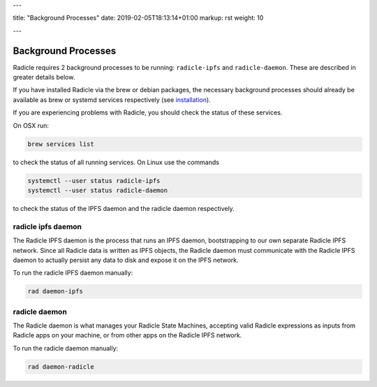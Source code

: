 ---

title: "Background Processes"
date: 2019-02-05T18:13:14+01:00
markup: rst
weight: 10

---

====================
Background Processes
====================

Radicle requires 2 background processes to be running: ``radicle-ipfs`` and
``radicle-daemon``. These are described in greater details below.

If you have installed Radicle via the brew or debian packages, the necessary
background processes should already be available as brew or systemd services
respectively (see `installation <#installation-setup>`_).

If you are experiencing problems with Radicle, you should check the status of
these services.

On OSX run:

.. code-block::

   brew services list

to check the status of all running services. On Linux use the commands

.. code-block::

   systemctl --user status radicle-ipfs
   systemctl --user status radicle-daemon

to check the status of the IPFS daemon and the radicle daemon respectively.

radicle ipfs daemon
===================

The Radicle IPFS daemon is the process that runs an IPFS daemon, bootstrapping
to our own separate Radicle IPFS network. Since all Radicle data is written as
IPFS objects, the Radicle daemon must communicate with the Radicle IPFS daemon
to actually persist any data to disk and expose it on the IPFS network.

To run the radicle IPFS daemon manually:

.. code-block::

  rad daemon-ipfs

radicle daemon
==============

The Radicle daemon is what manages your Radicle State Machines, accepting valid
Radicle expressions as inputs from Radicle apps on your machine, or from other
apps on the Radicle IPFS network.

To run the radicle daemon manually:

.. code-block::

  rad daemon-radicle